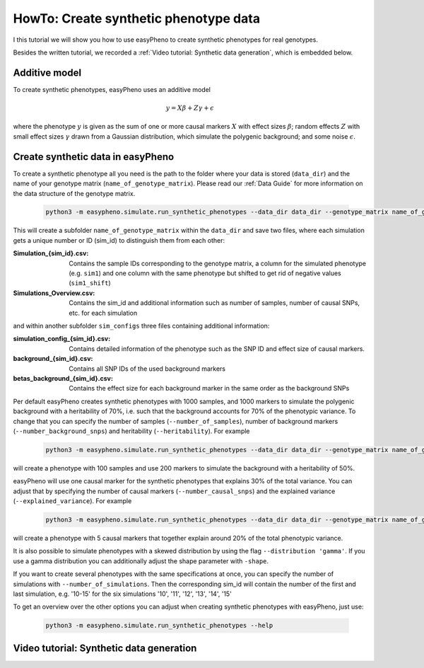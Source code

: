 HowTo: Create synthetic phenotype data
========================================
I this tutorial we will show you how to use easyPheno to create synthetic phenotypes for real genotypes.

Besides the written tutorial, we recorded a :ref:`Video tutorial: Synthetic data generation`, which is embedded below.

Additive model
"""""""""""""""
To create synthetic phenotypes, easyPheno uses an additive model

    .. math::

        y = X \beta + Z \gamma + \epsilon

where the phenotype :math:`y` is given as the sum of one or more causal markers :math:`X`
with effect sizes :math:`\beta`; random effects :math:`Z` with small effect sizes :math:`\gamma` drawn from a Gaussian
distribution, which simulate the polygenic background; and some noise :math:`\epsilon`.

Create synthetic data in easyPheno
""""""""""""""""""""""""""""""""""""""""
To create a synthetic phenotype all you need is the path to the folder where your data is stored (``data_dir``)
and the name of your genotype matrix (``name_of_genotype_matrix``).
Please read our :ref:`Data Guide` for more information on the data structure of the genotype matrix.

    .. code-block::

        python3 -m easypheno.simulate.run_synthetic_phenotypes --data_dir data_dir --genotype_matrix name_of_genotype_matrix

This will create a subfolder ``name_of_genotype_matrix`` within the ``data_dir`` and save two files,
where each simulation gets a unique number or ID (sim_id) to distinguish them from each other:

:Simulation_{sim_id}.csv: Contains the sample IDs corresponding to the genotype matrix, a column for the simulated phenotype (e.g. ``sim1``) and one column with the same phenotype but shifted to get rid of negative values (``sim1_shift``)
:Simulations_Overview.csv: Contains the sim_id and additional information such as number of samples, number of causal SNPs, etc. for each simulation

and within another subfolder ``sim_configs`` three files containing additional information:

:simulation_config_{sim_id}.csv: Contains detailed information of the phenotype such as the SNP ID and effect size of causal markers.
:background_{sim_id}.csv: Contains all SNP IDs of the used background markers
:betas_background_{sim_id}.csv: Contains the effect size for each background marker in the same order as the background SNPs

Per default easyPheno creates synthetic phenotypes with 1000 samples, and 1000 markers to simulate the polygenic
background with a heritability of 70%, i.e. such that the background accounts for 70% of the phenotypic variance.
To change that you can specify the number of samples (``--number_of_samples``), number of background markers
(``--number_background_snps``) and heritability (``--heritability``). For example

    .. code-block::

        python3 -m easypheno.simulate.run_synthetic_phenotypes --data_dir data_dir --genotype_matrix name_of_genotype_matrix --number_of_samples 100 --number_background_snps 200 --heritability 50

will create a phenotype with 100 samples and use 200 markers to simulate the background with a heritability of 50%.

easyPheno will use one causal marker for the synthetic phenotypes that explains 30% of the total variance. You can
adjust that by specifying the number of causal markers (``--number_causal_snps``) and the explained variance
(``--explained_variance``). For example

    .. code-block::

        python3 -m easypheno.simulate.run_synthetic_phenotypes --data_dir data_dir --genotype_matrix name_of_genotype_matrix --number_causal_snps 5 --explained_variance 20

will create a phenotype with 5 causal markers that together explain around 20% of the total phenotypic variance.

It is also possible to simulate phenotypes with a skewed distribution by using the flag ``--distribution 'gamma'``.
If you use a gamma distribution you can additionally adjust the shape parameter with ``-shape``.

If you want to create several phenotypes with the same specifications at once, you can specify the number of simulations
with ``--number_of_simulations``. Then the corresponding sim_id will contain the number of the first and last simulation,
e.g. '10-15' for the six simulations '10', '11', '12', '13', '14', '15'

To get an overview over the other options you can adjust when creating synthetic phenotypes with easyPheno,
just use:

    .. code-block::

        python3 -m easypheno.simulate.run_synthetic_phenotypes --help

Video tutorial: Synthetic data generation
""""""""""""""""""""""""""""""""""""""""""""""

